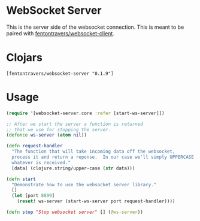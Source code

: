* WebSocket Server

This is the server side of the websocket connection.  This is meant to
be paired with [[https://github.com/ftravers/websocket-client][fentontravers/websocket-client]].

* Clojars

#+BEGIN_SRC config
[fentontravers/websocket-server "0.1.9"]
#+END_SRC

* Usage

#+BEGIN_SRC clojure
(require '[websocket-server.core :refer [start-ws-server]])

;; After we start the server a function is returned
;; that we use for stopping the server.
(defonce ws-server (atom nil))

(defn request-handler
  "The function that will take incoming data off the websocket,
  process it and return a reponse.  In our case we'll simply UPPERCASE
  whatever is received."
  [data] (clojure.string/upper-case (str data)))

(defn start
  "Demonstrate how to use the websocket server library."
  []
  (let [port 8899]
    (reset! ws-server (start-ws-server port request-handler))))

(defn stop "Stop websocket server" [] (@ws-server))
#+END_SRC

